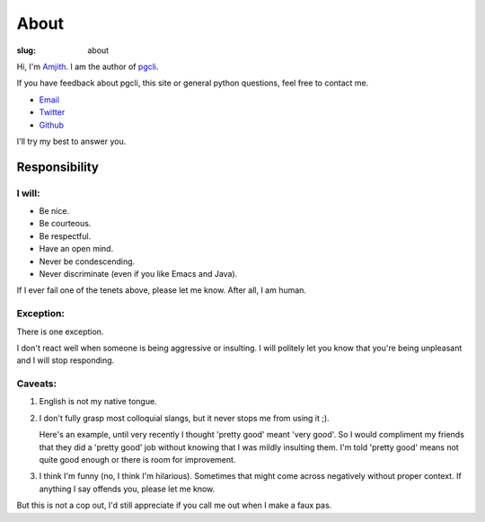 About
#####

:slug: about

Hi, I'm Amjith_. I am the author of pgcli_. 

If you have feedback about pgcli, this site or general python questions, feel
free to contact me. 

* Email_
* Twitter_
* Github_

I'll try my best to answer you.
      
.. _Email: mailto:amjith[dot]r[at]gmail[dot]com
.. _Twitter: https://twitter.com/amjithr 
.. _Github: https://github.com/amjith

Responsibility
==============

I will:
-------

* Be nice.
* Be courteous.
* Be respectful.
* Have an open mind.
* Never be condescending.
* Never discriminate (even if you like Emacs and Java).

If I ever fail one of the tenets above, please let me know. After all, I am
human.

Exception:
----------

There is one exception. 

I don't react well when someone is being aggressive or insulting. I will
politely let you know that you're being unpleasant and I will stop responding.

Caveats:
--------

1. English is not my native tongue. 

2. I don't fully grasp most colloquial slangs, but it never stops me from using
   it ;).  
   
   Here's an example, until very recently I thought 'pretty good' meant 'very
   good'. So I would compliment my friends that they did a 'pretty good' job
   without knowing that I was mildly insulting them. I'm told 'pretty good'
   means not quite good enough or there is room for improvement.

3. I think I'm funny (no, I think I'm hilarious). Sometimes that might come
   across negatively without proper context. If anything I say offends you,
   please let me know.

But this is not a cop out, I'd still appreciate if you call me out when I make
a faux pas. 

.. _Amjith: https://github.com/amjith 
.. _pgcli: http://pgcli.com
